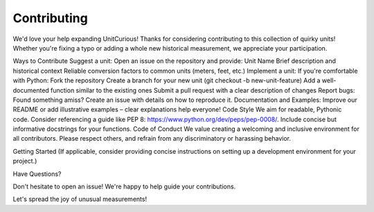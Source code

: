 Contributing
======================

We'd love your help expanding UnitCurious!
Thanks for considering contributing to this collection of quirky units! Whether you're fixing a typo or adding a whole new historical measurement, we appreciate your participation.

Ways to Contribute
Suggest a unit: Open an issue on the repository and provide:
Unit Name
Brief description and historical context
Reliable conversion factors to common units (meters, feet, etc.)
Implement a unit: If you're comfortable with Python:
Fork the repository
Create a branch for your new unit (git checkout -b new-unit-feature)
Add a well-documented function similar to the existing ones
Submit a pull request with a clear description of changes
Report bugs: Found something amiss? Create an issue with details on how to reproduce it.
Documentation and Examples: Improve our README or add illustrative examples – clear explanations help everyone!
Code Style
We aim for readable, Pythonic code. Consider referencing a guide like PEP 8: https://www.python.org/dev/peps/pep-0008/.
Include concise but informative docstrings for your functions.
Code of Conduct
We value creating a welcoming and inclusive environment for all contributors.  Please respect others, and refrain from any discriminatory or harassing behavior.

Getting Started
(If applicable, consider providing concise instructions on setting up a  development environment for your project.)

Have Questions?

Don't hesitate to open an issue! We're happy to help guide your contributions.

Let's spread the joy of unusual measurements!